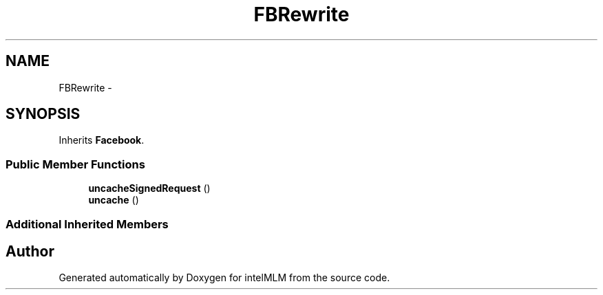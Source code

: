 .TH "FBRewrite" 3 "Mon Jan 6 2014" "Version 1" "intelMLM" \" -*- nroff -*-
.ad l
.nh
.SH NAME
FBRewrite \- 
.SH SYNOPSIS
.br
.PP
.PP
Inherits \fBFacebook\fP\&.
.SS "Public Member Functions"

.in +1c
.ti -1c
.RI "\fBuncacheSignedRequest\fP ()"
.br
.ti -1c
.RI "\fBuncache\fP ()"
.br
.in -1c
.SS "Additional Inherited Members"


.SH "Author"
.PP 
Generated automatically by Doxygen for intelMLM from the source code\&.
